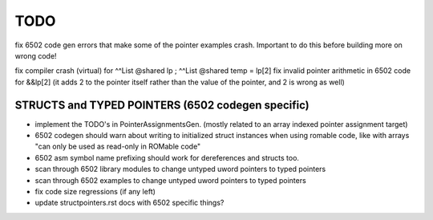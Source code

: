 TODO
====

fix 6502 code gen errors that make some of the pointer examples crash. Important to do this before building more on wrong code!

fix compiler crash (virtual) for   ^^List @shared lp  ;   ^^List @shared temp = lp[2]
fix invalid pointer arithmetic in 6502 code for &&lp[2]  (it adds 2 to the pointer itself rather than the value of the pointer, and 2 is wrong as well)


STRUCTS and TYPED POINTERS (6502 codegen specific)
--------------------------------------------------

- implement the TODO's in PointerAssignmentsGen. (mostly related to an array indexed pointer assignment target)
- 6502 codegen should warn about writing to initialized struct instances when using romable code, like with arrays "can only be used as read-only in ROMable code"
- 6502 asm symbol name prefixing should work for dereferences and structs too.
- scan through 6502 library modules to change untyped uword pointers to typed pointers
- scan through 6502 examples to change untyped uword pointers to typed pointers
- fix code size regressions (if any left)
- update structpointers.rst docs with 6502 specific things?
